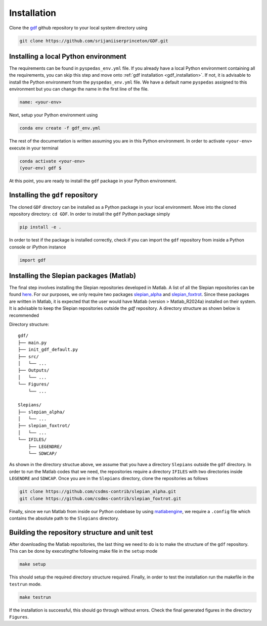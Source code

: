 .. _install:

*************
Installation
*************
Clone the `gdf <https://github.com/srijaniiserprinceton/GDF>`_ github
repository to your local system directory using

.. code-block:: bash

   git clone https://github.com/srijaniiserprinceton/GDF.git

Installing a local Python environment
=====================================
The requirements can be found in ``pyspedas_env.yml`` file. 
If you already have a local Python environment containing all the
requirements, you can skip this step and move onto :ref:`gdf installation <gdf_installation>`.
If not, it is advisable to install the Python environment from the
``pyspedas_env.yml`` file. We have a default name ``pyspedas`` 
assigned to this environment but you can change the name in the
first line of the file.

.. code-block:: yaml

   name: <your-env>

Next, setup your Python environment using

.. code-block:: bash
   
   conda env create -f gdf_env.yml

The rest of the documentation is written assuming you are in this 
Python environment. In order to activate ``<your-env>`` execute in your
terminal

.. code-block:: bash

   conda activate <your-env>
   (your-env) gdf $

At this point, you are ready to install the ``gdf`` package in your 
Python environment.

.. _gdf_installation:

Installing the ``gdf`` repository
=================================
The cloned ``GDF`` directory can be installed as a Python package
in your local environment. Move into the cloned repository 
directory: ``cd GDF``. In order to install the ``gdf`` Python package simply

.. code-block:: bash

   pip install -e .

In order to test if the package is installed correctly, check if you can
import the ``gdf`` repository from inside a Python console or iPython
instance

.. code-block:: python
   
   import gdf

.. _matlab_slepian_installation:

Installing the Slepian packages (Matlab)
========================================

The final step involves installing the Slepian repositories developed in 
Matlab. A list of all the Slepian repositories can be found `here <https://geoweb.princeton.edu/people/simons/software.html>`_. 
For our purposes, we only require two packages `slepian_alpha <https://github.com/csdms-contrib/slepian_alpha>`_ and 
`slepian_foxtrot <https://github.com/csdms-contrib/slepian_foxtrot>`_. Since these packages are written in Matlab, it is 
expected that the user would have Matlab (version > Matlab_R2024a) installed on their system. It is advisable to keep the Slepian
repositories outside the `gdf` repository. A directory structure as shown below is recommended

Directory structure::

    gdf/
    ├── main.py
    ├── init_gdf_default.py
    ├── src/
    │   └── ...
    ├── Outputs/
    │   └── ...
    └── Figures/
        └── ...

    Slepians/
    ├── slepian_alpha/
    │   └── ...
    ├── slepian_foxtrot/
    │   └── ...
    └── IFILES/
        ├── LEGENDRE/
        └── SDWCAP/

As shown in the directory structue above, we assume that you have a directory ``Slepians`` outside the ``gdf`` directory. 
In order to run the Matlab codes that we need, the repositories require a directory ``IFILES`` with two directories inside 
``LEGENDRE`` and ``SDWCAP``. Once you are in the ``Slepians`` directory, clone the repositories as follows

.. code-block::
   
   git clone https://github.com/csdms-contrib/slepian_alpha.git
   git clone https://github.com/csdms-contrib/slepian_foxtrot.git

Finally, since we run Matlab from inside our Python codebase by using `matlabengine <https://pypi.org/project/matlabengine/>`_,
we require a ``.config`` file which contains the absolute path to the ``Slepians`` directory. 


Building the repository structure and unit test
===============================================
After downloading the Matlab repositories, the last thing we need to do is to make the structure of the ``gdf`` repository. 
This can be done by executingthe following make file in the ``setup`` mode

.. code-block::

   make setup

This should setup the required directory structure required. Finally, in order to test the installation run the 
makefile in the ``testrun`` mode.

.. code-block::
   
   make testrun

If the installation is successful, this should go through without errors. Check the final generated figures in the directory ``Figures``. 